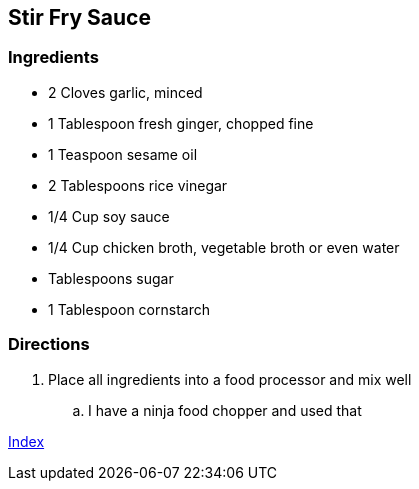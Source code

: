 == Stir Fry Sauce

=== Ingredients

* 2 Cloves garlic, minced
* 1 Tablespoon fresh ginger, chopped fine
* 1 Teaspoon sesame oil
* 2 Tablespoons rice vinegar
* 1/4 Cup soy sauce
* 1/4 Cup chicken broth, vegetable broth or even water
* Tablespoons sugar
* 1 Tablespoon cornstarch

=== Directions

. Place all ingredients into a food processor and mix well
    .. I have a ninja food chopper and used that

link:index.html[Index]